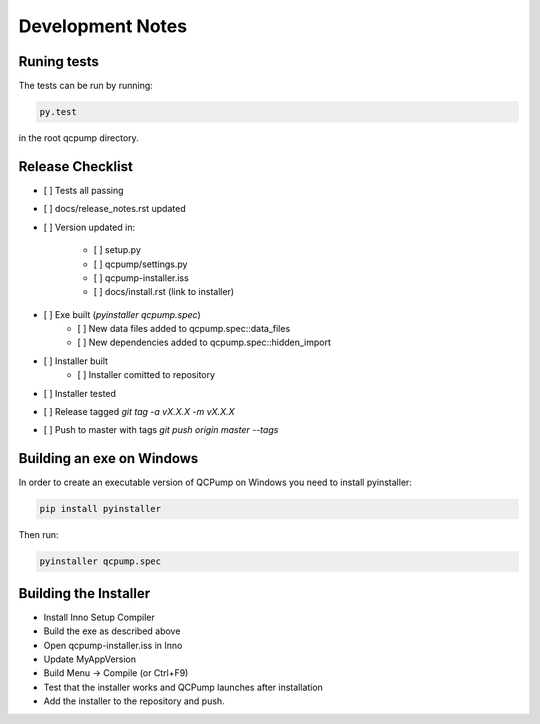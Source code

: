 Development Notes
=================


Runing tests
------------

The tests can be run by running:

.. code:: bash

    py.test

in the root qcpump directory.


Release Checklist
-----------------

* [ ] Tests all passing
* [ ] docs/release_notes.rst updated
* [ ] Version updated in:

    * [ ] setup.py
    * [ ] qcpump/settings.py
    * [ ] qcpump-installer.iss
    * [ ] docs/install.rst (link to installer)
* [ ] Exe built (`pyinstaller qcpump.spec`)
    * [ ] New data files added to qcpump.spec::data_files
    * [ ] New dependencies added to qcpump.spec::hidden_import
* [ ] Installer built
    * [ ] Installer comitted to repository

* [ ] Installer tested
* [ ] Release tagged  `git tag -a vX.X.X -m vX.X.X`
* [ ] Push to master with tags `git push origin master --tags`


Building an exe on Windows
--------------------------

In order to create an executable version of QCPump on Windows you need to install pyinstaller:

.. code:: bash

    pip install pyinstaller


Then run:

.. code:: 

    pyinstaller qcpump.spec


Building the Installer
----------------------

* Install Inno Setup Compiler
* Build the exe as described above
* Open qcpump-installer.iss in Inno
* Update MyAppVersion
* Build Menu -> Compile (or Ctrl+F9)
* Test that the installer works and QCPump launches after installation
* Add the installer to the repository and push.

